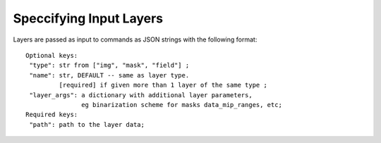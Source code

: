 Speccifying Input Layers
========================


Layers are passed as input to commands as JSON strings with the following format::

   Optional keys: 
    "type": str from ["img", "mask", "field"] ; 
    "name": str, DEFAULT -- same as layer type.
            [required] if given more than 1 layer of the same type ; 
    "layer_args": a dictionary with additional layer parameters,
                  eg binarization scheme for masks data_mip_ranges, etc; 
   Required keys: 
    "path": path to the layer data;
   


